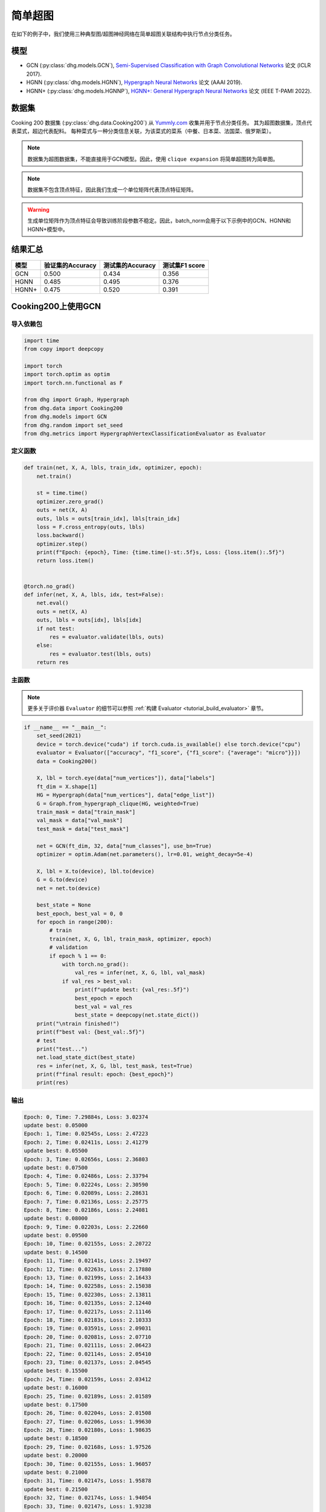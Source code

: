 简单超图
==========================================

在如下的例子中，我们使用三种典型图/超图神经网络在简单超图关联结构中执行节点分类任务。

模型
---------------------------

- GCN (:py:class:`dhg.models.GCN`), `Semi-Supervised Classification with Graph Convolutional Networks <https://arxiv.org/pdf/1609.02907>`_ 论文 (ICLR 2017).
- HGNN (:py:class:`dhg.models.HGNN`), `Hypergraph Neural Networks <https://arxiv.org/pdf/1809.09401>`_ 论文 (AAAI 2019).
- HGNN+ (:py:class:`dhg.models.HGNNP`), `HGNN+: General Hypergraph Neural Networks <https://ieeexplore.ieee.org/document/9795251>`_ 论文 (IEEE T-PAMI 2022).

数据集
---------------------------

Cooking 200 数据集 (:py:class:`dhg.data.Cooking200`) 从 `Yummly.com <https://www.yummly.com/>`_ 收集并用于节点分类任务。
其为超图数据集，顶点代表菜式，超边代表配料。
每种菜式与一种分类信息关联，为该菜式的菜系（中餐、日本菜、法国菜、俄罗斯菜）。

.. note:: 

    数据集为超图数据集，不能直接用于GCN模型。因此，使用 ``clique expansion`` 将简单超图转为简单图。

.. note:: 

    数据集不包含顶点特征，因此我们生成一个单位矩阵代表顶点特征矩阵。

.. warning:: 

    生成单位矩阵作为顶点特征会导致训练阶段参数不稳定。因此，batch_norm会用于以下示例中的GCN、HGNN和HGNN+模型中。


结果汇总
----------------

========    ======================  ======================  ======================
模型         验证集的Accuracy         测试集的Accuracy          测试集F1 score
========    ======================  ======================  ======================
GCN         0.500                   0.434                   0.356
HGNN        0.485                   0.495                   0.376
HGNN+       0.475                   0.520                   0.391
========    ======================  ======================  ======================


Cooking200上使用GCN
---------------------------

导入依赖包
^^^^^^^^^^^^^^^^^^^^^

.. code-block:: python

    import time
    from copy import deepcopy

    import torch
    import torch.optim as optim
    import torch.nn.functional as F

    from dhg import Graph, Hypergraph
    from dhg.data import Cooking200
    from dhg.models import GCN
    from dhg.random import set_seed
    from dhg.metrics import HypergraphVertexClassificationEvaluator as Evaluator


定义函数
^^^^^^^^^^^^^^^^^^^^^^^^^^^^^^

.. code-block:: python

    def train(net, X, A, lbls, train_idx, optimizer, epoch):
        net.train()

        st = time.time()
        optimizer.zero_grad()
        outs = net(X, A)
        outs, lbls = outs[train_idx], lbls[train_idx]
        loss = F.cross_entropy(outs, lbls)
        loss.backward()
        optimizer.step()
        print(f"Epoch: {epoch}, Time: {time.time()-st:.5f}s, Loss: {loss.item():.5f}")
        return loss.item()


    @torch.no_grad()
    def infer(net, X, A, lbls, idx, test=False):
        net.eval()
        outs = net(X, A)
        outs, lbls = outs[idx], lbls[idx]
        if not test:
            res = evaluator.validate(lbls, outs)
        else:
            res = evaluator.test(lbls, outs)
        return res


主函数
^^^^^^^^^

.. note:: 

    更多关于评价器 ``Evaluator`` 的细节可以参照 :ref:`构建 Evaluator <tutorial_build_evaluator>` 章节。

.. code-block:: python


    if __name__ == "__main__":
        set_seed(2021)
        device = torch.device("cuda") if torch.cuda.is_available() else torch.device("cpu")
        evaluator = Evaluator(["accuracy", "f1_score", {"f1_score": {"average": "micro"}}])
        data = Cooking200()

        X, lbl = torch.eye(data["num_vertices"]), data["labels"]
        ft_dim = X.shape[1]
        HG = Hypergraph(data["num_vertices"], data["edge_list"])
        G = Graph.from_hypergraph_clique(HG, weighted=True)
        train_mask = data["train_mask"]
        val_mask = data["val_mask"]
        test_mask = data["test_mask"]

        net = GCN(ft_dim, 32, data["num_classes"], use_bn=True)
        optimizer = optim.Adam(net.parameters(), lr=0.01, weight_decay=5e-4)

        X, lbl = X.to(device), lbl.to(device)
        G = G.to(device)
        net = net.to(device)

        best_state = None
        best_epoch, best_val = 0, 0
        for epoch in range(200):
            # train
            train(net, X, G, lbl, train_mask, optimizer, epoch)
            # validation
            if epoch % 1 == 0:
                with torch.no_grad():
                    val_res = infer(net, X, G, lbl, val_mask)
                if val_res > best_val:
                    print(f"update best: {val_res:.5f}")
                    best_epoch = epoch
                    best_val = val_res
                    best_state = deepcopy(net.state_dict())
        print("\ntrain finished!")
        print(f"best val: {best_val:.5f}")
        # test
        print("test...")
        net.load_state_dict(best_state)
        res = infer(net, X, G, lbl, test_mask, test=True)
        print(f"final result: epoch: {best_epoch}")
        print(res)


输出
^^^^^^^^^^^^
.. code-block:: text

    Epoch: 0, Time: 7.29884s, Loss: 3.02374
    update best: 0.05000
    Epoch: 1, Time: 0.02545s, Loss: 2.47223
    Epoch: 2, Time: 0.02411s, Loss: 2.41279
    update best: 0.05500
    Epoch: 3, Time: 0.02656s, Loss: 2.36803
    update best: 0.07500
    Epoch: 4, Time: 0.02486s, Loss: 2.33794
    Epoch: 5, Time: 0.02224s, Loss: 2.30590
    Epoch: 6, Time: 0.02089s, Loss: 2.28631
    Epoch: 7, Time: 0.02136s, Loss: 2.25775
    Epoch: 8, Time: 0.02186s, Loss: 2.24081
    update best: 0.08000
    Epoch: 9, Time: 0.02203s, Loss: 2.22660
    update best: 0.09500
    Epoch: 10, Time: 0.02155s, Loss: 2.20722
    update best: 0.14500
    Epoch: 11, Time: 0.02141s, Loss: 2.19497
    Epoch: 12, Time: 0.02263s, Loss: 2.17880
    Epoch: 13, Time: 0.02199s, Loss: 2.16433
    Epoch: 14, Time: 0.02258s, Loss: 2.15038
    Epoch: 15, Time: 0.02230s, Loss: 2.13811
    Epoch: 16, Time: 0.02135s, Loss: 2.12440
    Epoch: 17, Time: 0.02217s, Loss: 2.11146
    Epoch: 18, Time: 0.02183s, Loss: 2.10333
    Epoch: 19, Time: 0.03591s, Loss: 2.09031
    Epoch: 20, Time: 0.02081s, Loss: 2.07710
    Epoch: 21, Time: 0.02111s, Loss: 2.06423
    Epoch: 22, Time: 0.02114s, Loss: 2.05410
    Epoch: 23, Time: 0.02137s, Loss: 2.04545
    update best: 0.15500
    Epoch: 24, Time: 0.02159s, Loss: 2.03412
    update best: 0.16000
    Epoch: 25, Time: 0.02189s, Loss: 2.01589
    update best: 0.17500
    Epoch: 26, Time: 0.02204s, Loss: 2.01508
    Epoch: 27, Time: 0.02206s, Loss: 1.99630
    Epoch: 28, Time: 0.02180s, Loss: 1.98635
    update best: 0.18500
    Epoch: 29, Time: 0.02168s, Loss: 1.97526
    update best: 0.20000
    Epoch: 30, Time: 0.02155s, Loss: 1.96057
    update best: 0.21000
    Epoch: 31, Time: 0.02147s, Loss: 1.95878
    update best: 0.21500
    Epoch: 32, Time: 0.02174s, Loss: 1.94054
    Epoch: 33, Time: 0.02147s, Loss: 1.93238
    Epoch: 34, Time: 0.02176s, Loss: 1.92268
    update best: 0.23000
    Epoch: 35, Time: 0.02169s, Loss: 1.91224
    update best: 0.24000
    Epoch: 36, Time: 0.02141s, Loss: 1.89593
    update best: 0.25000
    Epoch: 37, Time: 0.02133s, Loss: 1.89175
    update best: 0.25500
    Epoch: 38, Time: 0.02230s, Loss: 1.88137
    Epoch: 39, Time: 0.02201s, Loss: 1.87121
    Epoch: 40, Time: 0.02050s, Loss: 1.85513
    Epoch: 41, Time: 0.02120s, Loss: 1.85149
    Epoch: 42, Time: 0.02102s, Loss: 1.83702
    update best: 0.27000
    Epoch: 43, Time: 0.02095s, Loss: 1.82509
    update best: 0.27500
    Epoch: 44, Time: 0.02139s, Loss: 1.81752
    update best: 0.29000
    Epoch: 45, Time: 0.02115s, Loss: 1.80817
    Epoch: 46, Time: 0.02119s, Loss: 1.79938
    update best: 0.29500
    Epoch: 47, Time: 0.02088s, Loss: 1.78561
    update best: 0.33000
    Epoch: 48, Time: 0.02106s, Loss: 1.78137
    update best: 0.34000
    Epoch: 49, Time: 0.02088s, Loss: 1.76117
    update best: 0.34500
    Epoch: 50, Time: 0.02143s, Loss: 1.75598
    update best: 0.36000
    Epoch: 51, Time: 0.02129s, Loss: 1.74965
    Epoch: 52, Time: 0.02177s, Loss: 1.73695
    Epoch: 53, Time: 0.02160s, Loss: 1.72132
    update best: 0.36500
    Epoch: 54, Time: 0.02177s, Loss: 1.71943
    update best: 0.37000
    Epoch: 55, Time: 0.02115s, Loss: 1.71475
    update best: 0.37500
    Epoch: 56, Time: 0.02157s, Loss: 1.69237
    update best: 0.38500
    Epoch: 57, Time: 0.02164s, Loss: 1.68571
    update best: 0.39500
    Epoch: 58, Time: 0.02150s, Loss: 1.67695
    update best: 0.40000
    Epoch: 59, Time: 0.02156s, Loss: 1.66385
    Epoch: 60, Time: 0.02155s, Loss: 1.65498
    Epoch: 61, Time: 0.02102s, Loss: 1.65138
    update best: 0.41000
    Epoch: 62, Time: 0.02167s, Loss: 1.63215
    update best: 0.42000
    Epoch: 63, Time: 0.02174s, Loss: 1.62920
    update best: 0.43500
    Epoch: 64, Time: 0.02154s, Loss: 1.61913
    update best: 0.44000
    Epoch: 65, Time: 0.02159s, Loss: 1.61141
    Epoch: 66, Time: 0.02195s, Loss: 1.60337
    Epoch: 67, Time: 0.02069s, Loss: 1.58908
    update best: 0.45500
    Epoch: 68, Time: 0.02115s, Loss: 1.57248
    Epoch: 69, Time: 0.02138s, Loss: 1.57386
    update best: 0.46500
    Epoch: 70, Time: 0.02106s, Loss: 1.56231
    Epoch: 71, Time: 0.02118s, Loss: 1.55329
    Epoch: 72, Time: 0.02242s, Loss: 1.54713
    Epoch: 73, Time: 0.02136s, Loss: 1.53178
    Epoch: 74, Time: 0.02172s, Loss: 1.52513
    Epoch: 75, Time: 0.02200s, Loss: 1.51584
    Epoch: 76, Time: 0.02123s, Loss: 1.50966
    update best: 0.47000
    Epoch: 77, Time: 0.02147s, Loss: 1.50546
    update best: 0.47500
    Epoch: 78, Time: 0.02270s, Loss: 1.49482
    Epoch: 79, Time: 0.02264s, Loss: 1.47653
    Epoch: 80, Time: 0.02349s, Loss: 1.46740
    Epoch: 81, Time: 0.02231s, Loss: 1.46205
    Epoch: 82, Time: 0.02251s, Loss: 1.44632
    Epoch: 83, Time: 0.02184s, Loss: 1.44394
    Epoch: 84, Time: 0.02175s, Loss: 1.43398
    Epoch: 85, Time: 0.02109s, Loss: 1.43450
    Epoch: 86, Time: 0.02110s, Loss: 1.41855
    Epoch: 87, Time: 0.02112s, Loss: 1.41488
    Epoch: 88, Time: 0.02119s, Loss: 1.40113
    Epoch: 89, Time: 0.02133s, Loss: 1.38627
    Epoch: 90, Time: 0.02178s, Loss: 1.38061
    Epoch: 91, Time: 0.02106s, Loss: 1.38012
    Epoch: 92, Time: 0.02245s, Loss: 1.36612
    Epoch: 93, Time: 0.02165s, Loss: 1.36384
    Epoch: 94, Time: 0.02169s, Loss: 1.35315
    Epoch: 95, Time: 0.02287s, Loss: 1.33591
    Epoch: 96, Time: 0.02321s, Loss: 1.33441
    Epoch: 97, Time: 0.02267s, Loss: 1.32461
    Epoch: 98, Time: 0.02246s, Loss: 1.31650
    Epoch: 99, Time: 0.02192s, Loss: 1.30920
    Epoch: 100, Time: 0.02145s, Loss: 1.29616
    Epoch: 101, Time: 0.02106s, Loss: 1.28773
    Epoch: 102, Time: 0.02128s, Loss: 1.28913
    Epoch: 103, Time: 0.02125s, Loss: 1.27793
    Epoch: 104, Time: 0.02174s, Loss: 1.27127
    Epoch: 105, Time: 0.02135s, Loss: 1.26090
    Epoch: 106, Time: 0.02187s, Loss: 1.25673
    Epoch: 107, Time: 0.02137s, Loss: 1.23971
    Epoch: 108, Time: 0.02163s, Loss: 1.23427
    Epoch: 109, Time: 0.02173s, Loss: 1.23829
    Epoch: 110, Time: 0.02228s, Loss: 1.21614
    Epoch: 111, Time: 0.02190s, Loss: 1.22033
    Epoch: 112, Time: 0.02146s, Loss: 1.21155
    update best: 0.48000
    Epoch: 113, Time: 0.02183s, Loss: 1.19760
    Epoch: 114, Time: 0.02472s, Loss: 1.20577
    Epoch: 115, Time: 0.02249s, Loss: 1.18268
    Epoch: 116, Time: 0.02274s, Loss: 1.17723
    Epoch: 117, Time: 0.02290s, Loss: 1.16582
    Epoch: 118, Time: 0.02262s, Loss: 1.16943
    Epoch: 119, Time: 0.02180s, Loss: 1.16023
    Epoch: 120, Time: 0.02193s, Loss: 1.14612
    update best: 0.48500
    Epoch: 121, Time: 0.02191s, Loss: 1.14254
    Epoch: 122, Time: 0.02162s, Loss: 1.13199
    Epoch: 123, Time: 0.02136s, Loss: 1.12077
    Epoch: 124, Time: 0.02165s, Loss: 1.11500
    Epoch: 125, Time: 0.02177s, Loss: 1.11730
    Epoch: 126, Time: 0.02150s, Loss: 1.10626
    Epoch: 127, Time: 0.02119s, Loss: 1.09788
    Epoch: 128, Time: 0.02119s, Loss: 1.09148
    Epoch: 129, Time: 0.02130s, Loss: 1.08841
    Epoch: 130, Time: 0.02211s, Loss: 1.08878
    Epoch: 131, Time: 0.02171s, Loss: 1.08039
    Epoch: 132, Time: 0.02172s, Loss: 1.06337
    Epoch: 133, Time: 0.02185s, Loss: 1.05798
    Epoch: 134, Time: 0.02197s, Loss: 1.05995
    Epoch: 135, Time: 0.02310s, Loss: 1.04716
    Epoch: 136, Time: 0.02271s, Loss: 1.03834
    update best: 0.49000
    Epoch: 137, Time: 0.02218s, Loss: 1.03407
    Epoch: 138, Time: 0.02329s, Loss: 1.02641
    Epoch: 139, Time: 0.02310s, Loss: 1.02540
    Epoch: 140, Time: 0.02245s, Loss: 1.02152
    Epoch: 141, Time: 0.02171s, Loss: 1.01990
    Epoch: 142, Time: 0.02151s, Loss: 1.00520
    Epoch: 143, Time: 0.02128s, Loss: 1.01225
    Epoch: 144, Time: 0.02179s, Loss: 1.00302
    Epoch: 145, Time: 0.02164s, Loss: 0.98153
    Epoch: 146, Time: 0.02117s, Loss: 0.97740
    Epoch: 147, Time: 0.02110s, Loss: 0.97149
    Epoch: 148, Time: 0.02131s, Loss: 0.97149
    Epoch: 149, Time: 0.02128s, Loss: 0.97657
    Epoch: 150, Time: 0.02155s, Loss: 0.95241
    Epoch: 151, Time: 0.02171s, Loss: 0.96010
    Epoch: 152, Time: 0.02174s, Loss: 0.94509
    Epoch: 153, Time: 0.02167s, Loss: 0.94987
    Epoch: 154, Time: 0.02262s, Loss: 0.94258
    Epoch: 155, Time: 0.02226s, Loss: 0.93526
    Epoch: 156, Time: 0.02236s, Loss: 0.93201
    Epoch: 157, Time: 0.02148s, Loss: 0.92291
    Epoch: 158, Time: 0.02158s, Loss: 0.93494
    Epoch: 159, Time: 0.02159s, Loss: 0.91413
    Epoch: 160, Time: 0.02150s, Loss: 0.91853
    Epoch: 161, Time: 0.02143s, Loss: 0.90566
    Epoch: 162, Time: 0.02117s, Loss: 0.90713
    Epoch: 163, Time: 0.02124s, Loss: 0.89651
    Epoch: 164, Time: 0.02103s, Loss: 0.89034
    Epoch: 165, Time: 0.02168s, Loss: 0.88661
    Epoch: 166, Time: 0.02163s, Loss: 0.88348
    Epoch: 167, Time: 0.02174s, Loss: 0.87290
    Epoch: 168, Time: 0.02185s, Loss: 0.87435
    Epoch: 169, Time: 0.02155s, Loss: 0.86458
    Epoch: 170, Time: 0.02088s, Loss: 0.87389
    Epoch: 171, Time: 0.02264s, Loss: 0.86114
    Epoch: 172, Time: 0.02286s, Loss: 0.84979
    Epoch: 173, Time: 0.02272s, Loss: 0.85025
    Epoch: 174, Time: 0.02237s, Loss: 0.85343
    Epoch: 175, Time: 0.02243s, Loss: 0.84297
    Epoch: 176, Time: 0.02235s, Loss: 0.84274
    Epoch: 177, Time: 0.02185s, Loss: 0.83616
    Epoch: 178, Time: 0.02188s, Loss: 0.83237
    Epoch: 179, Time: 0.02110s, Loss: 0.83829
    Epoch: 180, Time: 0.02102s, Loss: 0.83292
    Epoch: 181, Time: 0.02157s, Loss: 0.82355
    Epoch: 182, Time: 0.02148s, Loss: 0.82146
    Epoch: 183, Time: 0.02148s, Loss: 0.82488
    Epoch: 184, Time: 0.02128s, Loss: 0.81608
    Epoch: 185, Time: 0.02128s, Loss: 0.81082
    Epoch: 186, Time: 0.02121s, Loss: 0.81338
    Epoch: 187, Time: 0.02183s, Loss: 0.81301
    Epoch: 188, Time: 0.02234s, Loss: 0.79188
    Epoch: 189, Time: 0.02182s, Loss: 0.79709
    update best: 0.50000
    Epoch: 190, Time: 0.02134s, Loss: 0.78706
    Epoch: 191, Time: 0.02183s, Loss: 0.77257
    Epoch: 192, Time: 0.02276s, Loss: 0.77896
    Epoch: 193, Time: 0.02326s, Loss: 0.77773
    Epoch: 194, Time: 0.02287s, Loss: 0.76515
    Epoch: 195, Time: 0.02281s, Loss: 0.76747
    Epoch: 196, Time: 0.02164s, Loss: 0.76833
    Epoch: 197, Time: 0.02182s, Loss: 0.75029
    Epoch: 198, Time: 0.02136s, Loss: 0.76452
    Epoch: 199, Time: 0.02135s, Loss: 0.75916

    train finished!
    best val: 0.50000
    test...
    final result: epoch: 189
    {'accuracy': 0.4340996742248535, 'f1_score': 0.35630662515488015, 'f1_score -> average@micro': 0.43409967156932744}

Cooking200上使用HGNN
---------------------------

导入依赖包
^^^^^^^^^^^^^^^^^^^^^

.. code-block:: python

    import time
    from copy import deepcopy

    import torch
    import torch.optim as optim
    import torch.nn.functional as F

    from dhg import Hypergraph
    from dhg.data import Cooking200
    from dhg.models import HGNN
    from dhg.random import set_seed
    from dhg.metrics import HypergraphVertexClassificationEvaluator as Evaluator


定义函数
^^^^^^^^^^^^^^^^^^^^^^^^^^^^^^

.. code-block:: python

    def train(net, X, A, lbls, train_idx, optimizer, epoch):
        net.train()

        st = time.time()
        optimizer.zero_grad()
        outs = net(X, A)
        outs, lbls = outs[train_idx], lbls[train_idx]
        loss = F.cross_entropy(outs, lbls)
        loss.backward()
        optimizer.step()
        print(f"Epoch: {epoch}, Time: {time.time()-st:.5f}s, Loss: {loss.item():.5f}")
        return loss.item()


    @torch.no_grad()
    def infer(net, X, A, lbls, idx, test=False):
        net.eval()
        outs = net(X, A)
        outs, lbls = outs[idx], lbls[idx]
        if not test:
            res = evaluator.validate(lbls, outs)
        else:
            res = evaluator.test(lbls, outs)
        return res

主函数
^^^^^^^^^

.. note:: 

    更多关于评价器 ``Evaluator`` 的细节可以参照 :ref:`构建 Evaluator <tutorial_build_evaluator>` 章节。

.. code-block:: python

    if __name__ == "__main__":
        set_seed(2021)
        device = torch.device("cuda") if torch.cuda.is_available() else torch.device("cpu")
        evaluator = Evaluator(["accuracy", "f1_score", {"f1_score": {"average": "micro"}}])
        data = Cooking200()

        X, lbl = torch.eye(data["num_vertices"]), data["labels"]
        G = Hypergraph(data["num_vertices"], data["edge_list"])
        train_mask = data["train_mask"]
        val_mask = data["val_mask"]
        test_mask = data["test_mask"]

        net = HGNN(X.shape[1], 32, data["num_classes"], use_bn=True)
        optimizer = optim.Adam(net.parameters(), lr=0.01, weight_decay=5e-4)

        X, lbl = X.to(device), lbl.to(device)
        G = G.to(device)
        net = net.to(device)

        best_state = None
        best_epoch, best_val = 0, 0
        for epoch in range(200):
            # train
            train(net, X, G, lbl, train_mask, optimizer, epoch)
            # validation
            if epoch % 1 == 0:
                with torch.no_grad():
                    val_res = infer(net, X, G, lbl, val_mask)
                if val_res > best_val:
                    print(f"update best: {val_res:.5f}")
                    best_epoch = epoch
                    best_val = val_res
                    best_state = deepcopy(net.state_dict())
        print("\ntrain finished!")
        print(f"best val: {best_val:.5f}")
        # test
        print("test...")
        net.load_state_dict(best_state)
        res = infer(net, X, G, lbl, test_mask, test=True)
        print(f"final result: epoch: {best_epoch}")
        print(res)

输出
^^^^^^^^^^^^
.. code-block:: text

    Epoch: 0, Time: 0.57807s, Loss: 2.99290
    update best: 0.10000
    Epoch: 1, Time: 0.02624s, Loss: 2.28624
    Epoch: 2, Time: 0.02707s, Loss: 2.15988
    Epoch: 3, Time: 0.02373s, Loss: 2.05894
    Epoch: 4, Time: 0.02545s, Loss: 1.99918
    Epoch: 5, Time: 0.02619s, Loss: 1.92948
    Epoch: 6, Time: 0.02215s, Loss: 1.88097
    Epoch: 7, Time: 0.02229s, Loss: 1.83393
    Epoch: 8, Time: 0.02181s, Loss: 1.79070
    Epoch: 9, Time: 0.02256s, Loss: 1.75345
    Epoch: 10, Time: 0.02264s, Loss: 1.70969
    Epoch: 11, Time: 0.02248s, Loss: 1.68242
    Epoch: 12, Time: 0.02248s, Loss: 1.64419
    Epoch: 13, Time: 0.02257s, Loss: 1.60876
    Epoch: 14, Time: 0.02238s, Loss: 1.58108
    Epoch: 15, Time: 0.02194s, Loss: 1.54466
    Epoch: 16, Time: 0.02172s, Loss: 1.52140
    Epoch: 17, Time: 0.02130s, Loss: 1.48225
    Epoch: 18, Time: 0.02156s, Loss: 1.46237
    Epoch: 19, Time: 0.02133s, Loss: 1.43527
    Epoch: 20, Time: 0.02148s, Loss: 1.40451
    Epoch: 21, Time: 0.02133s, Loss: 1.39555
    Epoch: 22, Time: 0.02182s, Loss: 1.36368
    Epoch: 23, Time: 0.02151s, Loss: 1.33732
    Epoch: 24, Time: 0.02178s, Loss: 1.32686
    Epoch: 25, Time: 0.02232s, Loss: 1.30681
    Epoch: 26, Time: 0.02289s, Loss: 1.28287
    Epoch: 27, Time: 0.02245s, Loss: 1.28563
    Epoch: 28, Time: 0.02210s, Loss: 1.24644
    Epoch: 29, Time: 0.02195s, Loss: 1.22813
    Epoch: 30, Time: 0.02205s, Loss: 1.20336
    Epoch: 31, Time: 0.02245s, Loss: 1.20308
    Epoch: 32, Time: 0.02129s, Loss: 1.16802
    Epoch: 33, Time: 0.02144s, Loss: 1.17182
    Epoch: 34, Time: 0.02215s, Loss: 1.14047
    Epoch: 35, Time: 0.02195s, Loss: 1.13377
    Epoch: 36, Time: 0.02233s, Loss: 1.09250
    Epoch: 37, Time: 0.02283s, Loss: 1.09588
    Epoch: 38, Time: 0.02356s, Loss: 1.09042
    Epoch: 39, Time: 0.02211s, Loss: 1.08532
    Epoch: 40, Time: 0.02340s, Loss: 1.04074
    update best: 0.11000
    Epoch: 41, Time: 0.02125s, Loss: 1.05056
    update best: 0.13500
    Epoch: 42, Time: 0.02302s, Loss: 1.02834
    update best: 0.14000
    Epoch: 43, Time: 0.02278s, Loss: 0.99903
    update best: 0.14500
    Epoch: 44, Time: 0.02238s, Loss: 1.01756
    update best: 0.15000
    Epoch: 45, Time: 0.02286s, Loss: 0.99652
    update best: 0.17500
    Epoch: 46, Time: 0.02251s, Loss: 0.97935
    update best: 0.21500
    Epoch: 47, Time: 0.02234s, Loss: 0.97873
    update best: 0.24500
    Epoch: 48, Time: 0.02245s, Loss: 0.95888
    update best: 0.26000
    Epoch: 49, Time: 0.02228s, Loss: 0.95761
    update best: 0.28000
    Epoch: 50, Time: 0.02254s, Loss: 0.94229
    Epoch: 51, Time: 0.02264s, Loss: 0.92833
    update best: 0.29000
    Epoch: 52, Time: 0.02238s, Loss: 0.92601
    update best: 0.30000
    Epoch: 53, Time: 0.02311s, Loss: 0.90252
    update best: 0.31000
    Epoch: 54, Time: 0.02189s, Loss: 0.89501
    update best: 0.32500
    Epoch: 55, Time: 0.02193s, Loss: 0.89724
    Epoch: 56, Time: 0.02246s, Loss: 0.87068
    update best: 0.33500
    Epoch: 57, Time: 0.02181s, Loss: 0.87531
    update best: 0.34000
    Epoch: 58, Time: 0.02287s, Loss: 0.84288
    update best: 0.34500
    Epoch: 59, Time: 0.02227s, Loss: 0.84243
    update best: 0.36500
    Epoch: 60, Time: 0.02149s, Loss: 0.83892
    update best: 0.38500
    Epoch: 61, Time: 0.02253s, Loss: 0.83062
    update best: 0.40000
    Epoch: 62, Time: 0.02271s, Loss: 0.82245
    update best: 0.42000
    Epoch: 63, Time: 0.02195s, Loss: 0.81214
    update best: 0.43000
    Epoch: 64, Time: 0.02162s, Loss: 0.80847
    update best: 0.44000
    Epoch: 65, Time: 0.02136s, Loss: 0.78325
    Epoch: 66, Time: 0.02245s, Loss: 0.79052
    update best: 0.45500
    Epoch: 67, Time: 0.02248s, Loss: 0.78128
    Epoch: 68, Time: 0.02295s, Loss: 0.77049
    Epoch: 69, Time: 0.02315s, Loss: 0.75469
    Epoch: 70, Time: 0.02331s, Loss: 0.74771
    Epoch: 71, Time: 0.02317s, Loss: 0.73701
    Epoch: 72, Time: 0.02307s, Loss: 0.74350
    Epoch: 73, Time: 0.02176s, Loss: 0.73698
    Epoch: 74, Time: 0.02164s, Loss: 0.72565
    Epoch: 75, Time: 0.02148s, Loss: 0.70553
    update best: 0.46500
    Epoch: 76, Time: 0.02136s, Loss: 0.71696
    Epoch: 77, Time: 0.02111s, Loss: 0.72410
    Epoch: 78, Time: 0.02111s, Loss: 0.71131
    update best: 0.47000
    Epoch: 79, Time: 0.02180s, Loss: 0.68748
    Epoch: 80, Time: 0.02095s, Loss: 0.68774
    Epoch: 81, Time: 0.02147s, Loss: 0.70136
    Epoch: 82, Time: 0.02122s, Loss: 0.66882
    Epoch: 83, Time: 0.02164s, Loss: 0.64563
    Epoch: 84, Time: 0.02149s, Loss: 0.66794
    Epoch: 85, Time: 0.02194s, Loss: 0.65860
    Epoch: 86, Time: 0.02157s, Loss: 0.66000
    Epoch: 87, Time: 0.02267s, Loss: 0.65452
    Epoch: 88, Time: 0.02250s, Loss: 0.64512
    Epoch: 89, Time: 0.02169s, Loss: 0.64318
    Epoch: 90, Time: 0.02175s, Loss: 0.63814
    Epoch: 91, Time: 0.02177s, Loss: 0.62040
    Epoch: 92, Time: 0.02108s, Loss: 0.61942
    Epoch: 93, Time: 0.02111s, Loss: 0.61757
    Epoch: 94, Time: 0.02118s, Loss: 0.60520
    Epoch: 95, Time: 0.02112s, Loss: 0.58358
    Epoch: 96, Time: 0.02129s, Loss: 0.58866
    Epoch: 97, Time: 0.02171s, Loss: 0.58599
    Epoch: 98, Time: 0.02220s, Loss: 0.59330
    Epoch: 99, Time: 0.02243s, Loss: 0.56555
    Epoch: 100, Time: 0.02262s, Loss: 0.57273
    Epoch: 101, Time: 0.02240s, Loss: 0.57785
    Epoch: 102, Time: 0.02086s, Loss: 0.56949
    Epoch: 103, Time: 0.02111s, Loss: 0.55187
    Epoch: 104, Time: 0.02136s, Loss: 0.55166
    Epoch: 105, Time: 0.02119s, Loss: 0.54706
    Epoch: 106, Time: 0.02107s, Loss: 0.55239
    Epoch: 107, Time: 0.02136s, Loss: 0.53656
    Epoch: 108, Time: 0.02115s, Loss: 0.53478
    Epoch: 109, Time: 0.02146s, Loss: 0.52564
    Epoch: 110, Time: 0.02189s, Loss: 0.52242
    Epoch: 111, Time: 0.02248s, Loss: 0.52779
    Epoch: 112, Time: 0.02191s, Loss: 0.50813
    Epoch: 113, Time: 0.02182s, Loss: 0.51623
    Epoch: 114, Time: 0.02143s, Loss: 0.51834
    Epoch: 115, Time: 0.02220s, Loss: 0.49232
    Epoch: 116, Time: 0.02117s, Loss: 0.51582
    Epoch: 117, Time: 0.02116s, Loss: 0.49434
    Epoch: 118, Time: 0.02110s, Loss: 0.49518
    Epoch: 119, Time: 0.02147s, Loss: 0.49155
    Epoch: 120, Time: 0.02122s, Loss: 0.48029
    Epoch: 121, Time: 0.02153s, Loss: 0.49079
    Epoch: 122, Time: 0.02151s, Loss: 0.48253
    Epoch: 123, Time: 0.02170s, Loss: 0.46945
    Epoch: 124, Time: 0.02259s, Loss: 0.47764
    Epoch: 125, Time: 0.02228s, Loss: 0.47102
    Epoch: 126, Time: 0.02196s, Loss: 0.45784
    Epoch: 127, Time: 0.02184s, Loss: 0.46020
    Epoch: 128, Time: 0.02245s, Loss: 0.45922
    Epoch: 129, Time: 0.02191s, Loss: 0.46458
    Epoch: 130, Time: 0.02215s, Loss: 0.46924
    Epoch: 131, Time: 0.02222s, Loss: 0.45952
    Epoch: 132, Time: 0.02226s, Loss: 0.44490
    Epoch: 133, Time: 0.02174s, Loss: 0.44763
    Epoch: 134, Time: 0.02143s, Loss: 0.45225
    Epoch: 135, Time: 0.02149s, Loss: 0.42556
    Epoch: 136, Time: 0.02141s, Loss: 0.42714
    Epoch: 137, Time: 0.02150s, Loss: 0.43604
    Epoch: 138, Time: 0.02171s, Loss: 0.42259
    Epoch: 139, Time: 0.02168s, Loss: 0.41784
    Epoch: 140, Time: 0.02149s, Loss: 0.41759
    Epoch: 141, Time: 0.02125s, Loss: 0.41633
    Epoch: 142, Time: 0.02220s, Loss: 0.42547
    Epoch: 143, Time: 0.02271s, Loss: 0.41790
    Epoch: 144, Time: 0.02280s, Loss: 0.39776
    Epoch: 145, Time: 0.02264s, Loss: 0.41429
    Epoch: 146, Time: 0.02128s, Loss: 0.39543
    Epoch: 147, Time: 0.02141s, Loss: 0.39529
    Epoch: 148, Time: 0.02100s, Loss: 0.41145
    Epoch: 149, Time: 0.02103s, Loss: 0.40083
    Epoch: 150, Time: 0.02170s, Loss: 0.39246
    Epoch: 151, Time: 0.02154s, Loss: 0.39613
    Epoch: 152, Time: 0.02188s, Loss: 0.38080
    Epoch: 153, Time: 0.02213s, Loss: 0.39159
    Epoch: 154, Time: 0.02236s, Loss: 0.38570
    Epoch: 155, Time: 0.02209s, Loss: 0.38382
    Epoch: 156, Time: 0.02146s, Loss: 0.37949
    update best: 0.47500
    Epoch: 157, Time: 0.02179s, Loss: 0.37078
    Epoch: 158, Time: 0.02223s, Loss: 0.37063
    Epoch: 159, Time: 0.02219s, Loss: 0.37556
    Epoch: 160, Time: 0.02217s, Loss: 0.37468
    Epoch: 161, Time: 0.02146s, Loss: 0.38581
    update best: 0.48500
    Epoch: 162, Time: 0.02278s, Loss: 0.36664
    Epoch: 163, Time: 0.02172s, Loss: 0.35075
    Epoch: 164, Time: 0.02139s, Loss: 0.35056
    Epoch: 165, Time: 0.02156s, Loss: 0.36339
    Epoch: 166, Time: 0.02149s, Loss: 0.36245
    Epoch: 167, Time: 0.02133s, Loss: 0.34675
    Epoch: 168, Time: 0.02141s, Loss: 0.36043
    Epoch: 169, Time: 0.02148s, Loss: 0.34538
    Epoch: 170, Time: 0.02128s, Loss: 0.34694
    Epoch: 171, Time: 0.02138s, Loss: 0.33723
    Epoch: 172, Time: 0.02260s, Loss: 0.34017
    Epoch: 173, Time: 0.02259s, Loss: 0.33932
    Epoch: 174, Time: 0.02307s, Loss: 0.33170
    Epoch: 175, Time: 0.02290s, Loss: 0.31819
    Epoch: 176, Time: 0.02261s, Loss: 0.33577
    Epoch: 177, Time: 0.02269s, Loss: 0.34146
    Epoch: 178, Time: 0.02284s, Loss: 0.33086
    Epoch: 179, Time: 0.02215s, Loss: 0.34498
    Epoch: 180, Time: 0.02317s, Loss: 0.33026
    Epoch: 181, Time: 0.02228s, Loss: 0.32811
    Epoch: 182, Time: 0.02216s, Loss: 0.33203
    Epoch: 183, Time: 0.02248s, Loss: 0.31955
    Epoch: 184, Time: 0.02239s, Loss: 0.34238
    Epoch: 185, Time: 0.02253s, Loss: 0.30963
    Epoch: 186, Time: 0.02240s, Loss: 0.31527
    Epoch: 187, Time: 0.02199s, Loss: 0.31484
    Epoch: 188, Time: 0.02200s, Loss: 0.32514
    Epoch: 189, Time: 0.02171s, Loss: 0.32029
    Epoch: 190, Time: 0.02169s, Loss: 0.32122
    Epoch: 191, Time: 0.02157s, Loss: 0.30233
    Epoch: 192, Time: 0.02125s, Loss: 0.30417
    Epoch: 193, Time: 0.02159s, Loss: 0.30060
    Epoch: 194, Time: 0.02142s, Loss: 0.29333
    Epoch: 195, Time: 0.02155s, Loss: 0.29596
    Epoch: 196, Time: 0.02158s, Loss: 0.30458
    Epoch: 197, Time: 0.02204s, Loss: 0.29744
    Epoch: 198, Time: 0.02227s, Loss: 0.29473
    Epoch: 199, Time: 0.02259s, Loss: 0.30488

    train finished!
    best val: 0.48500
    test...
    final result: epoch: 161
    {'accuracy': 0.4949307441711426, 'f1_score': 0.37618299381063885, 'f1_score -> average@micro': 0.49493074396687137}


Cooking200上使用HGNN+
---------------------------

导入依赖包
^^^^^^^^^^^^^^^^^^^^^

.. code-block:: python

    import time
    from copy import deepcopy

    import torch
    import torch.optim as optim
    import torch.nn.functional as F

    from dhg import Hypergraph
    from dhg.data import Cooking200
    from dhg.models import HGNN, HGNNP
    from dhg.random import set_seed
    from dhg.metrics import HypergraphVertexClassificationEvaluator as Evaluator


定义函数
^^^^^^^^^^^^^^^^^^^^^^^^^^^^^^

.. code-block:: python

    def train(net, X, A, lbls, train_idx, optimizer, epoch):
        net.train()

        st = time.time()
        optimizer.zero_grad()
        outs = net(X, A)
        outs, lbls = outs[train_idx], lbls[train_idx]
        loss = F.cross_entropy(outs, lbls)
        loss.backward()
        optimizer.step()
        print(f"Epoch: {epoch}, Time: {time.time()-st:.5f}s, Loss: {loss.item():.5f}")
        return loss.item()


    @torch.no_grad()
    def infer(net, X, A, lbls, idx, test=False):
        net.eval()
        outs = net(X, A)
        outs, lbls = outs[idx], lbls[idx]
        if not test:
            res = evaluator.validate(lbls, outs)
        else:
            res = evaluator.test(lbls, outs)
        return res

主函数
^^^^^^^^^

.. note:: 

    更多关于评价器 ``Evaluator`` 的细节可以参照 :ref:`构建 Evaluator <tutorial_build_evaluator>` 章节。

.. code-block:: python

    if __name__ == "__main__":
        set_seed(2021)
        device = torch.device("cuda") if torch.cuda.is_available() else torch.device("cpu")
        evaluator = Evaluator(["accuracy", "f1_score", {"f1_score": {"average": "micro"}}])
        data = Cooking200()

        X, lbl = torch.eye(data["num_vertices"]), data["labels"]
        G = Hypergraph(data["num_vertices"], data["edge_list"])
        train_mask = data["train_mask"]
        val_mask = data["val_mask"]
        test_mask = data["test_mask"]

        net = HGNNP(X.shape[1], 32, data["num_classes"], use_bn=True)
        optimizer = optim.Adam(net.parameters(), lr=0.01, weight_decay=5e-4)

        X, lbl = X.to(device), lbl.to(device)
        G = G.to(device)
        net = net.to(device)

        best_state = None
        best_epoch, best_val = 0, 0
        for epoch in range(200):
            # train
            train(net, X, G, lbl, train_mask, optimizer, epoch)
            # validation
            if epoch % 1 == 0:
                with torch.no_grad():
                    val_res = infer(net, X, G, lbl, val_mask)
                if val_res > best_val:
                    print(f"update best: {val_res:.5f}")
                    best_epoch = epoch
                    best_val = val_res
                    best_state = deepcopy(net.state_dict())
        print("\ntrain finished!")
        print(f"best val: {best_val:.5f}")
        # test
        print("test...")
        net.load_state_dict(best_state)
        res = infer(net, X, G, lbl, test_mask, test=True)
        print(f"final result: epoch: {best_epoch}")
        print(res)


输出
^^^^^^^^^^^^
.. code-block:: text

    Epoch: 0, Time: 0.52802s, Loss: 2.98654
    update best: 0.05000
    Epoch: 1, Time: 0.00738s, Loss: 2.28235
    Epoch: 2, Time: 0.00829s, Loss: 2.15288
    Epoch: 3, Time: 0.00929s, Loss: 2.05343
    Epoch: 4, Time: 0.00716s, Loss: 1.99081
    Epoch: 5, Time: 0.00703s, Loss: 1.92390
    Epoch: 6, Time: 0.01025s, Loss: 1.87569
    Epoch: 7, Time: 0.01015s, Loss: 1.83000
    Epoch: 8, Time: 0.00870s, Loss: 1.78668
    update best: 0.06500
    Epoch: 9, Time: 0.00811s, Loss: 1.75019
    Epoch: 10, Time: 0.00792s, Loss: 1.70593
    Epoch: 11, Time: 0.00855s, Loss: 1.68245
    Epoch: 12, Time: 0.00940s, Loss: 1.64045
    Epoch: 13, Time: 0.00667s, Loss: 1.60735
    Epoch: 14, Time: 0.00808s, Loss: 1.58477
    Epoch: 15, Time: 0.00863s, Loss: 1.54530
    Epoch: 16, Time: 0.00839s, Loss: 1.52168
    Epoch: 17, Time: 0.00863s, Loss: 1.48935
    Epoch: 18, Time: 0.01009s, Loss: 1.46205
    Epoch: 19, Time: 0.00998s, Loss: 1.43605
    Epoch: 20, Time: 0.00808s, Loss: 1.40635
    Epoch: 21, Time: 0.00765s, Loss: 1.39397
    Epoch: 22, Time: 0.00749s, Loss: 1.36317
    Epoch: 23, Time: 0.00791s, Loss: 1.34086
    Epoch: 24, Time: 0.00627s, Loss: 1.32558
    Epoch: 25, Time: 0.00784s, Loss: 1.30849
    Epoch: 26, Time: 0.00752s, Loss: 1.27822
    Epoch: 27, Time: 0.00628s, Loss: 1.28945
    Epoch: 28, Time: 0.00731s, Loss: 1.24414
    Epoch: 29, Time: 0.00741s, Loss: 1.22858
    Epoch: 30, Time: 0.00677s, Loss: 1.20161
    Epoch: 31, Time: 0.00777s, Loss: 1.19882
    Epoch: 32, Time: 0.00707s, Loss: 1.16460
    Epoch: 33, Time: 0.00730s, Loss: 1.16780
    Epoch: 34, Time: 0.00787s, Loss: 1.13391
    update best: 0.07000
    Epoch: 35, Time: 0.00747s, Loss: 1.13935
    update best: 0.08500
    Epoch: 36, Time: 0.00683s, Loss: 1.08887
    update best: 0.12000
    Epoch: 37, Time: 0.00780s, Loss: 1.08907
    Epoch: 38, Time: 0.00782s, Loss: 1.08394
    Epoch: 39, Time: 0.00626s, Loss: 1.07832
    Epoch: 40, Time: 0.00783s, Loss: 1.03877
    update best: 0.12500
    Epoch: 41, Time: 0.00795s, Loss: 1.03990
    update best: 0.13500
    Epoch: 42, Time: 0.00626s, Loss: 1.02008
    update best: 0.14500
    Epoch: 43, Time: 0.00709s, Loss: 0.99529
    update best: 0.16000
    Epoch: 44, Time: 0.00763s, Loss: 1.01162
    update best: 0.17500
    Epoch: 45, Time: 0.00749s, Loss: 0.99196
    update best: 0.20500
    Epoch: 46, Time: 0.00629s, Loss: 0.97237
    update best: 0.21000
    Epoch: 47, Time: 0.00754s, Loss: 0.97511
    update best: 0.22500
    Epoch: 48, Time: 0.00805s, Loss: 0.95078
    update best: 0.23000
    Epoch: 49, Time: 0.00745s, Loss: 0.94715
    update best: 0.24500
    Epoch: 50, Time: 0.00643s, Loss: 0.93461
    update best: 0.25500
    Epoch: 51, Time: 0.00743s, Loss: 0.92102
    update best: 0.27500
    Epoch: 52, Time: 0.00772s, Loss: 0.91536
    update best: 0.29500
    Epoch: 53, Time: 0.00714s, Loss: 0.89386
    update best: 0.30500
    Epoch: 54, Time: 0.00722s, Loss: 0.88108
    Epoch: 55, Time: 0.00777s, Loss: 0.88809
    Epoch: 56, Time: 0.00717s, Loss: 0.85739
    Epoch: 57, Time: 0.00724s, Loss: 0.86278
    update best: 0.31000
    Epoch: 58, Time: 0.00804s, Loss: 0.83276
    update best: 0.32500
    Epoch: 59, Time: 0.00786s, Loss: 0.83001
    update best: 0.35000
    Epoch: 60, Time: 0.00629s, Loss: 0.83385
    update best: 0.37500
    Epoch: 61, Time: 0.00712s, Loss: 0.82473
    update best: 0.39500
    Epoch: 62, Time: 0.00904s, Loss: 0.81101
    update best: 0.41000
    Epoch: 63, Time: 0.00745s, Loss: 0.80212
    Epoch: 64, Time: 0.00715s, Loss: 0.79534
    update best: 0.42000
    Epoch: 65, Time: 0.00705s, Loss: 0.77077
    Epoch: 66, Time: 0.00710s, Loss: 0.77775
    update best: 0.43000
    Epoch: 67, Time: 0.00717s, Loss: 0.77026
    update best: 0.43500
    Epoch: 68, Time: 0.00789s, Loss: 0.75978
    Epoch: 69, Time: 0.00747s, Loss: 0.74209
    Epoch: 70, Time: 0.00639s, Loss: 0.73636
    Epoch: 71, Time: 0.00689s, Loss: 0.72454
    Epoch: 72, Time: 0.00793s, Loss: 0.72910
    Epoch: 73, Time: 0.00729s, Loss: 0.72512
    Epoch: 74, Time: 0.00775s, Loss: 0.71034
    update best: 0.44500
    Epoch: 75, Time: 0.00766s, Loss: 0.69282
    update best: 0.45000
    Epoch: 76, Time: 0.00627s, Loss: 0.70622
    update best: 0.46000
    Epoch: 77, Time: 0.00706s, Loss: 0.70540
    update best: 0.47500
    Epoch: 78, Time: 0.00849s, Loss: 0.69790
    Epoch: 79, Time: 0.00731s, Loss: 0.66718
    Epoch: 80, Time: 0.00748s, Loss: 0.67149
    Epoch: 81, Time: 0.00900s, Loss: 0.68492
    Epoch: 82, Time: 0.00624s, Loss: 0.65467
    Epoch: 83, Time: 0.00713s, Loss: 0.63049
    Epoch: 84, Time: 0.00852s, Loss: 0.65693
    Epoch: 85, Time: 0.00622s, Loss: 0.64821
    Epoch: 86, Time: 0.00717s, Loss: 0.64481
    Epoch: 87, Time: 0.00784s, Loss: 0.64284
    Epoch: 88, Time: 0.00630s, Loss: 0.62653
    Epoch: 89, Time: 0.00726s, Loss: 0.62808
    Epoch: 90, Time: 0.00786s, Loss: 0.62135
    Epoch: 91, Time: 0.00729s, Loss: 0.59833
    Epoch: 92, Time: 0.00731s, Loss: 0.60561
    Epoch: 93, Time: 0.00801s, Loss: 0.60091
    Epoch: 94, Time: 0.00630s, Loss: 0.58819
    Epoch: 95, Time: 0.00763s, Loss: 0.56774
    Epoch: 96, Time: 0.00743s, Loss: 0.57335
    Epoch: 97, Time: 0.00662s, Loss: 0.56947
    Epoch: 98, Time: 0.00899s, Loss: 0.57430
    Epoch: 99, Time: 0.00751s, Loss: 0.56189
    Epoch: 100, Time: 0.00719s, Loss: 0.55171
    Epoch: 101, Time: 0.00791s, Loss: 0.56934
    Epoch: 102, Time: 0.00627s, Loss: 0.54815
    Epoch: 103, Time: 0.00731s, Loss: 0.54027
    Epoch: 104, Time: 0.00817s, Loss: 0.54291
    Epoch: 105, Time: 0.00623s, Loss: 0.52773
    Epoch: 106, Time: 0.00737s, Loss: 0.53735
    Epoch: 107, Time: 0.00790s, Loss: 0.51841
    Epoch: 108, Time: 0.00631s, Loss: 0.51548
    Epoch: 109, Time: 0.00753s, Loss: 0.51153
    Epoch: 110, Time: 0.00822s, Loss: 0.50702
    Epoch: 111, Time: 0.00689s, Loss: 0.50974
    Epoch: 112, Time: 0.00648s, Loss: 0.49094
    Epoch: 113, Time: 0.00768s, Loss: 0.50044
    Epoch: 114, Time: 0.00808s, Loss: 0.50632
    Epoch: 115, Time: 0.00744s, Loss: 0.48155
    Epoch: 116, Time: 0.00774s, Loss: 0.49875
    Epoch: 117, Time: 0.00633s, Loss: 0.48650
    Epoch: 118, Time: 0.00742s, Loss: 0.48026
    Epoch: 119, Time: 0.00928s, Loss: 0.48162
    Epoch: 120, Time: 0.00687s, Loss: 0.46713
    Epoch: 121, Time: 0.00679s, Loss: 0.46894
    Epoch: 122, Time: 0.00891s, Loss: 0.47300
    Epoch: 123, Time: 0.00639s, Loss: 0.45836
    Epoch: 124, Time: 0.00676s, Loss: 0.46030
    Epoch: 125, Time: 0.00940s, Loss: 0.45373
    Epoch: 126, Time: 0.00926s, Loss: 0.44894
    Epoch: 127, Time: 0.00701s, Loss: 0.45110
    Epoch: 128, Time: 0.00710s, Loss: 0.43749
    Epoch: 129, Time: 0.00913s, Loss: 0.45104
    Epoch: 130, Time: 0.00706s, Loss: 0.45284
    Epoch: 131, Time: 0.00693s, Loss: 0.44452
    Epoch: 132, Time: 0.00937s, Loss: 0.43088
    Epoch: 133, Time: 0.00810s, Loss: 0.43557
    Epoch: 134, Time: 0.00713s, Loss: 0.44251
    Epoch: 135, Time: 0.00822s, Loss: 0.41227
    Epoch: 136, Time: 0.00981s, Loss: 0.41414
    Epoch: 137, Time: 0.00706s, Loss: 0.42148
    Epoch: 138, Time: 0.00649s, Loss: 0.40822
    Epoch: 139, Time: 0.00860s, Loss: 0.41343
    Epoch: 140, Time: 0.00616s, Loss: 0.39754
    Epoch: 141, Time: 0.00644s, Loss: 0.39057
    Epoch: 142, Time: 0.00860s, Loss: 0.41271
    Epoch: 143, Time: 0.00631s, Loss: 0.39916
    Epoch: 144, Time: 0.00675s, Loss: 0.37878
    Epoch: 145, Time: 0.00897s, Loss: 0.40234
    Epoch: 146, Time: 0.00621s, Loss: 0.38136
    Epoch: 147, Time: 0.00864s, Loss: 0.38960
    Epoch: 148, Time: 0.00633s, Loss: 0.40494
    Epoch: 149, Time: 0.00629s, Loss: 0.38099
    Epoch: 150, Time: 0.00883s, Loss: 0.37809
    Epoch: 151, Time: 0.00621s, Loss: 0.38888
    Epoch: 152, Time: 0.00633s, Loss: 0.35971
    Epoch: 153, Time: 0.00842s, Loss: 0.37553
    Epoch: 154, Time: 0.00622s, Loss: 0.36924
    Epoch: 155, Time: 0.00739s, Loss: 0.37269
    Epoch: 156, Time: 0.00864s, Loss: 0.36131
    Epoch: 157, Time: 0.00627s, Loss: 0.35630
    Epoch: 158, Time: 0.00854s, Loss: 0.36315
    Epoch: 159, Time: 0.00648s, Loss: 0.37506
    Epoch: 160, Time: 0.00638s, Loss: 0.36177
    Epoch: 161, Time: 0.00867s, Loss: 0.37122
    Epoch: 162, Time: 0.00632s, Loss: 0.35660
    Epoch: 163, Time: 0.00641s, Loss: 0.34108
    Epoch: 164, Time: 0.00873s, Loss: 0.34228
    Epoch: 165, Time: 0.00619s, Loss: 0.34731
    Epoch: 166, Time: 0.00656s, Loss: 0.34604
    Epoch: 167, Time: 0.00881s, Loss: 0.33136
    Epoch: 168, Time: 0.00620s, Loss: 0.35096
    Epoch: 169, Time: 0.00874s, Loss: 0.33567
    Epoch: 170, Time: 0.00766s, Loss: 0.32705
    Epoch: 171, Time: 0.00628s, Loss: 0.32490
    Epoch: 172, Time: 0.00880s, Loss: 0.32892
    Epoch: 173, Time: 0.00619s, Loss: 0.32556
    Epoch: 174, Time: 0.00631s, Loss: 0.32410
    Epoch: 175, Time: 0.00878s, Loss: 0.30940
    Epoch: 176, Time: 0.00629s, Loss: 0.33027
    Epoch: 177, Time: 0.00636s, Loss: 0.32709
    Epoch: 178, Time: 0.00887s, Loss: 0.32104
    Epoch: 179, Time: 0.00625s, Loss: 0.33687
    Epoch: 180, Time: 0.00694s, Loss: 0.31593
    Epoch: 181, Time: 0.00861s, Loss: 0.31409
    Epoch: 182, Time: 0.00627s, Loss: 0.31477
    Epoch: 183, Time: 0.00847s, Loss: 0.30355
    Epoch: 184, Time: 0.00642s, Loss: 0.33237
    Epoch: 185, Time: 0.00630s, Loss: 0.30555
    Epoch: 186, Time: 0.00839s, Loss: 0.29973
    Epoch: 187, Time: 0.00631s, Loss: 0.30695
    Epoch: 188, Time: 0.00645s, Loss: 0.30313
    Epoch: 189, Time: 0.00899s, Loss: 0.30699
    Epoch: 190, Time: 0.00626s, Loss: 0.31283
    Epoch: 191, Time: 0.00654s, Loss: 0.28851
    Epoch: 192, Time: 0.00879s, Loss: 0.28803
    Epoch: 193, Time: 0.00621s, Loss: 0.28213
    Epoch: 194, Time: 0.00846s, Loss: 0.27823
    Epoch: 195, Time: 0.00704s, Loss: 0.29048
    Epoch: 196, Time: 0.00638s, Loss: 0.28898
    Epoch: 197, Time: 0.00894s, Loss: 0.29096
    Epoch: 198, Time: 0.00642s, Loss: 0.27857
    Epoch: 199, Time: 0.00817s, Loss: 0.29117

    train finished!
    best val: 0.47500
    test...
    final result: epoch: 77
    {'accuracy': 0.5203484296798706, 'f1_score': 0.39131907709452823, 'f1_score -> average@micro': 0.5203484221048122}


